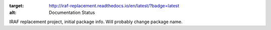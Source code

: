 .. image:: https://readthedocs.org/projects/iraf-replacement/badge/?version=latest
:target: http://iraf-replacement.readthedocs.io/en/latest/?badge=latest
:alt: Documentation Status

.. image:: https://travis-ci.org/spacetelescope/iraf_replacement.svg?branch=master

IRAF replacement project, initial package info.  Will probably change package name.



